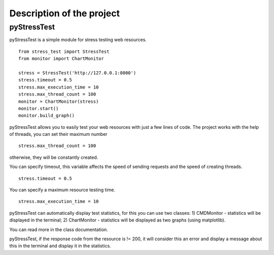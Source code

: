 Description of the project
--------------------------

pyStressTest
============

pyStressTest is a simple module for stress testing web resources.

::

   from stress_test import StressTest
   from monitor import ChartMonitor

   stress = StressTest('http://127.0.0.1:8000')
   stress.timeout = 0.5
   stress.max_execution_time = 10
   stress.max_thread_count = 100
   monitor = ChartMonitor(stress)
   monitor.start()
   monitor.build_graph()

pyStressTest allows you to easily test your web resources with just a
few lines of code. The project works with the help of threads, you can
set their maximum number

::

   stress.max_thread_count = 100

otherwise, they will be constantly created.

You can specify timeout, this variable affects the speed of sending
requests and the speed of creating threads.

::

   stress.timeout = 0.5

You can specify a maximum resource testing time.

::

   stress.max_execution_time = 10

pyStressTest can automatically display test statistics, for this you can
use two classes:
1) CMDMonitor - statistics will be displayed in the
terminal;
2) ChartMonitor - statistics will be displayed as two graphs
(using matplotlib).

You can read more in the class documentation.

pyStressTest, if the response code from the resource is != 200, it will
consider this an error and display a message about this in the terminal
and display it in the statistics.
